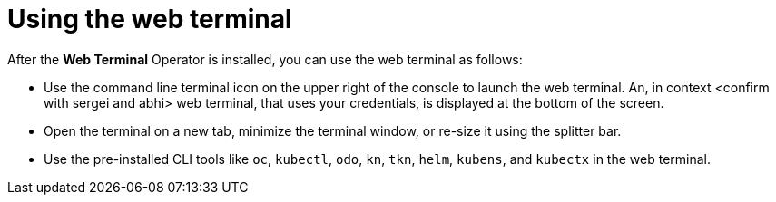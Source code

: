 // Module included in the following assemblies:
//
// web_console/odc-about-web-terminal.adoc

[id="odc-using-web-terminal_{context}"]
= Using the web terminal

After the *Web Terminal* Operator is installed, you can use the web terminal as follows:

* Use the command line terminal icon on the upper right of the console to launch the web terminal. An, in context <confirm with sergei and abhi> web terminal, that uses your credentials, is displayed at the bottom of the screen.
* Open the terminal on a new tab, minimize the terminal window, or re-size it using the splitter bar.
* Use the pre-installed CLI tools like `oc`, `kubectl`, `odo`, `kn`, `tkn`, `helm`, `kubens`, and `kubectx` in the web terminal.
